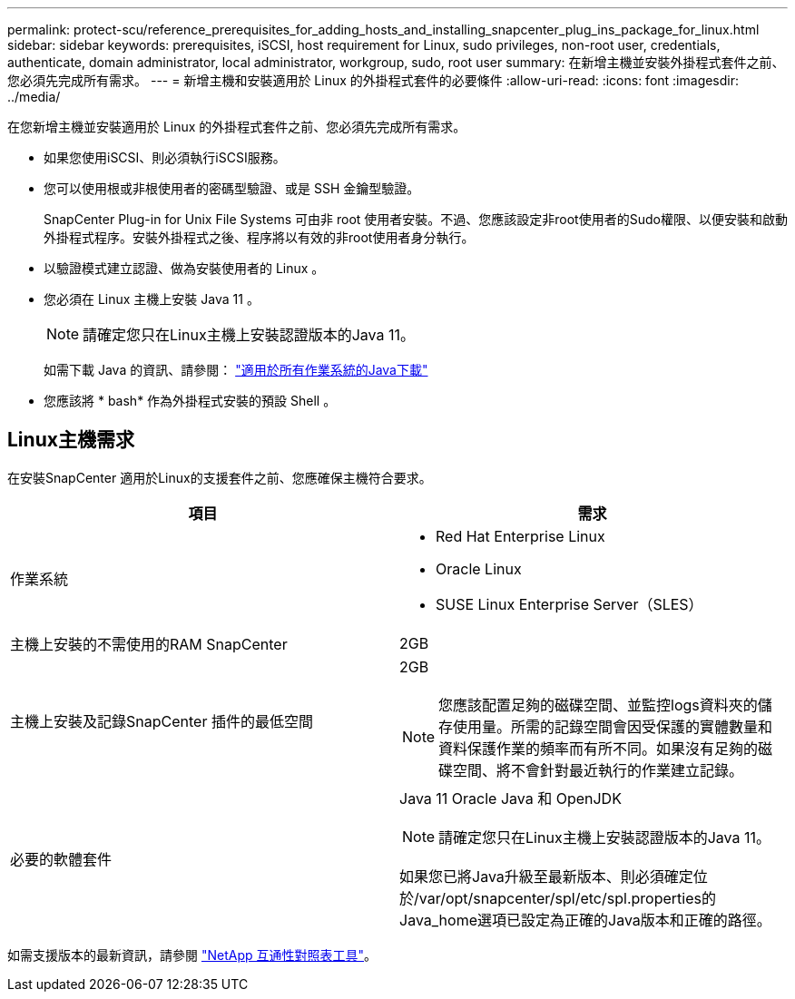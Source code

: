 ---
permalink: protect-scu/reference_prerequisites_for_adding_hosts_and_installing_snapcenter_plug_ins_package_for_linux.html 
sidebar: sidebar 
keywords: prerequisites, iSCSI, host requirement for Linux, sudo privileges, non-root user, credentials, authenticate, domain administrator, local administrator, workgroup, sudo, root user 
summary: 在新增主機並安裝外掛程式套件之前、您必須先完成所有需求。 
---
= 新增主機和安裝適用於 Linux 的外掛程式套件的必要條件
:allow-uri-read: 
:icons: font
:imagesdir: ../media/


[role="lead"]
在您新增主機並安裝適用於 Linux 的外掛程式套件之前、您必須先完成所有需求。

* 如果您使用iSCSI、則必須執行iSCSI服務。
* 您可以使用根或非根使用者的密碼型驗證、或是 SSH 金鑰型驗證。
+
SnapCenter Plug-in for Unix File Systems 可由非 root 使用者安裝。不過、您應該設定非root使用者的Sudo權限、以便安裝和啟動外掛程式程序。安裝外掛程式之後、程序將以有效的非root使用者身分執行。

* 以驗證模式建立認證、做為安裝使用者的 Linux 。
* 您必須在 Linux 主機上安裝 Java 11 。
+

NOTE: 請確定您只在Linux主機上安裝認證版本的Java 11。

+
如需下載 Java 的資訊、請參閱： http://www.java.com/en/download/manual.jsp["適用於所有作業系統的Java下載"^]

* 您應該將 * bash* 作為外掛程式安裝的預設 Shell 。




== Linux主機需求

在安裝SnapCenter 適用於Linux的支援套件之前、您應確保主機符合要求。

|===
| 項目 | 需求 


 a| 
作業系統
 a| 
* Red Hat Enterprise Linux
* Oracle Linux
* SUSE Linux Enterprise Server（SLES）




 a| 
主機上安裝的不需使用的RAM SnapCenter
 a| 
2GB



 a| 
主機上安裝及記錄SnapCenter 插件的最低空間
 a| 
2GB


NOTE: 您應該配置足夠的磁碟空間、並監控logs資料夾的儲存使用量。所需的記錄空間會因受保護的實體數量和資料保護作業的頻率而有所不同。如果沒有足夠的磁碟空間、將不會針對最近執行的作業建立記錄。



 a| 
必要的軟體套件
 a| 
Java 11 Oracle Java 和 OpenJDK


NOTE: 請確定您只在Linux主機上安裝認證版本的Java 11。

如果您已將Java升級至最新版本、則必須確定位於/var/opt/snapcenter/spl/etc/spl.properties的Java_home選項已設定為正確的Java版本和正確的路徑。

|===
如需支援版本的最新資訊，請參閱 https://imt.netapp.com/matrix/imt.jsp?components=121073;&solution=1257&isHWU&src=IMT["NetApp 互通性對照表工具"^]。
